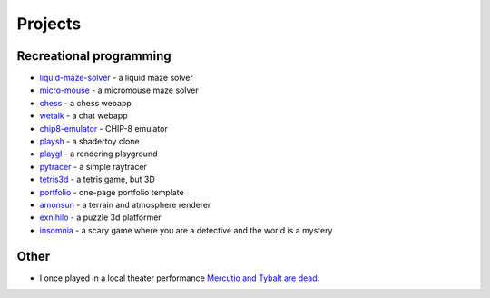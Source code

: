 Projects
##########

Recreational programming
========================

* `liquid-maze-solver <https://marcinpanasiuk.com/liquid-maze-solver>`_ - a liquid maze solver
* `micro-mouse <https://marcinpanasiuk.com/micro-mouse>`_ - a micromouse maze solver
* `chess <https://github.com/panmar/chess>`_ - a chess webapp
* `wetalk <https://github.com/panmar/wetalk>`_ - a chat webapp
* `chip8-emulator <https://github.com/panmar/chip8-emulator>`_ - CHIP-8 emulator
* `playsh <https://github.com/panmar/playsh>`_ - a shadertoy clone
* `playgl <https://github.com/panmar/playgl>`_ - a rendering playground
* `pytracer <https://github.com/panmar/pytracer>`_ - a simple raytracer
* `tetris3d <https://github.com/panmar/tetris3d>`_ - a tetris game, but 3D
* `portfolio <https://panmar.github.io/portfolio-template/>`_ - one-page portfolio template
* `amonsun <https://panmar.github.io/amonsun/>`_ - a terrain and atmosphere renderer
* `exnihilo <https://panmar.github.io/exnihilo/>`_ - a puzzle 3d platformer
* `insomnia <https://panmar.github.io/insomnia/>`_ - a scary game where you are a detective and the world is a mystery

Other
=====

* I once played in a local theater performance `Mercutio and Tybalt are dead <http://iatelier.pl/nasze-projekty/merkucjo-i-tybalt-nie-zyja/>`_.